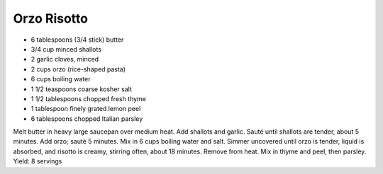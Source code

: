 Orzo Risotto
------------

* 6 tablespoons (3/4 stick) butter
* 3/4 cup minced shallots
* 2 garlic cloves, minced
* 2 cups orzo (rice-shaped pasta)
* 6 cups boiling water
* 1 1/2 teaspoons coarse kosher salt
* 1 1/2 tablespoons chopped fresh thyme
* 1 tablespoon finely grated lemon peel
* 6 tablespoons chopped Italian parsley

Melt butter in heavy large saucepan over medium heat. Add shallots and garlic.
Sauté until shallots are tender, about 5 minutes. Add orzo; sauté 5 minutes.
Mix in 6 cups boiling water and salt. Simmer uncovered until orzo is tender,
liquid is absorbed, and risotto is creamy, stirring often, about 18 minutes.
Remove from heat. Mix in thyme and peel, then parsley.
Yield: 8 servings
